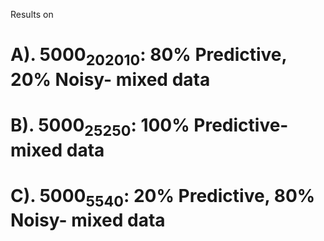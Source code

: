 Results on 

* A). 5000_20_20_10: 80% Predictive, 20% Noisy- mixed data

[[file:result_5000_20_20_10.png]]

* B). 5000_25_25_0:  100% Predictive- mixed data

[[file:result_5000_25_25_0.png]]

* C). 5000_5_5_40:    20% Predictive, 80% Noisy- mixed data

[[file:result_5000_5_5_40.png]]
